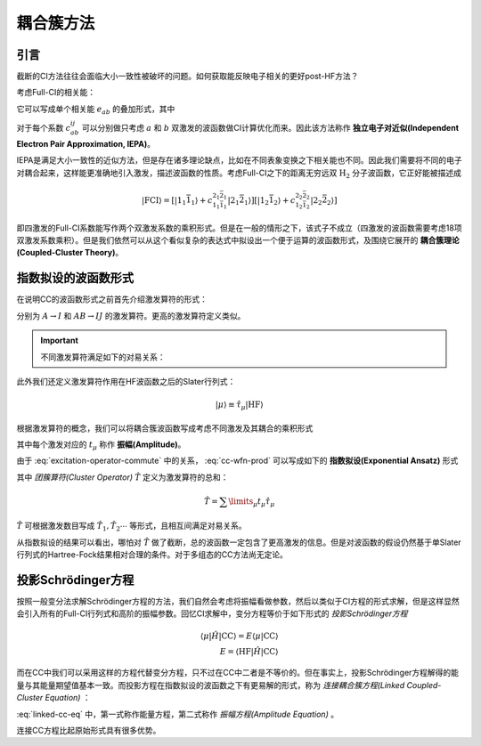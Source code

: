 耦合簇方法
==========================

引言
-------------

截断的CI方法往往会面临大小一致性被破坏的问题。如何获取能反映电子相关的更好post-HF方法？

考虑Full-CI的相关能：

.. math::
    :label: ecorr-fci

    E_{corr} = \dfrac{1}{4} \sum\limits_{abij} c_{ab}^{ij} \langle \mathrm{HF} | \hat H | \Psi_{ab}^{rs} \rangle

它可以写成单个相关能 :math:`e_{ab}` 的叠加形式，其中

.. math::
    :label: eab-iepa

    e_{ab} = \dfrac{1}{4} \sum\limits_{ij} c_{ab}^{ij} \langle \mathrm{HF} | \hat H | \Psi_{ab}^{rs} \rangle

对于每个系数 :math:`c_{ab}^{ij}` 可以分别做只考虑 :math:`a` 和 :math:`b` 双激发的波函数做CI计算优化而来。因此该方法称作 **独立电子对近似(Independent Electron Pair Approximation, IEPA)**。

IEPA是满足大小一致性的近似方法，但是存在诸多理论缺点，比如在不同表象变换之下相关能也不同。因此我们需要将不同的电子对耦合起来，这样能更准确地引入激发，描述波函数的性质。考虑Full-CI之下的距离无穷远双 :math:`\mathrm{H_2}` 分子波函数，它正好能被描述成

.. math::
    
    | \mathrm{FCI} \rangle = [| 1_1 \bar 1_1 \rangle + c_{1_1 \bar 1_1}^{2_1 \bar 2_1} | 2_1 \bar 2_1 \rangle] [| 1_2 \bar 1_2 \rangle + c_{1_2 \bar 1_2}^{2_2 \bar 2_2} | 2_2 \bar 2_2 \rangle]

即四激发的Full-CI系数能写作两个双激发系数的乘积形式。但是在一般的情形之下，该式子不成立（四激发的波函数需要考虑18项双激发系数乘积）。但是我们依然可以从这个看似复杂的表达式中拟设出一个便于运算的波函数形式，及围绕它展开的 **耦合簇理论(Coupled-Cluster Theory)**。


指数拟设的波函数形式
-------------------------

在说明CC的波函数形式之前首先介绍激发算符的形式：

.. math::
    :label: excitation-operator

    \hat \tau_I^A = \hat a_A^\dagger \hat a_J \\ \hat \tau_{IJ}^{AB} = \hat a_A ^\dagger \hat a_I \hat a_B^\dagger \hat a_J

分别为 :math:`A \to I` 和 :math:`AB \to IJ` 的激发算符。更高的激发算符定义类似。

.. important::

    不同激发算符满足如下的对易关系：

    .. math::
        :label: excitation-operator-commute
        
        [\hat \tau_\mu, \hat \tau_\nu] = 0 \\ \hat \tau_\mu^2 = 0

此外我们还定义激发算符作用在HF波函数之后的Slater行列式：

.. math::

    | \mu \rangle \equiv \hat \tau_\mu | \mathrm{HF} \rangle

根据激发算符的概念，我们可以将耦合簇波函数写成考虑不同激发及其耦合的乘积形式

.. math::
    :label: cc-wfn-prod
    
    | \mathrm{CC} \rangle = [\prod\limits_{\mu} (1 + t_\mu \hat \tau_\mu)] | \mathrm{HF} \rangle

其中每个激发对应的 :math:`t_{\mu}` 称作 **振幅(Amplitude)**。

由于 :eq:`excitation-operator-commute` 中的关系， :eq:`cc-wfn-prod` 可以写成如下的 **指数拟设(Exponential Ansatz)** 形式

.. math::
    :label: cc-wfn-exp

    |\mathrm{CC}\rangle = \exp(\hat T) | \mathrm{HF} \rangle 

其中 *团簇算符(Cluster Operator)* :math:`\hat T` 定义为激发算符的总和：

.. math::
    \hat T = \sum\limits_\mu t_\mu \hat \tau_\mu

:math:`\hat T` 可根据激发数目写成 :math:`\hat T_1, \hat T_2 \cdots` 等形式，且相互间满足对易关系。

从指数拟设的结果可以看出，哪怕对 :math:`\hat T` 做了截断，总的波函数一定包含了更高激发的信息。但是对波函数的假设仍然基于单Slater行列式的Hartree-Fock结果相对合理的条件。对于多组态的CC方法尚无定论。

投影Schrödinger方程
-------------------------------

按照一般变分法求解Schrödinger方程的方法，我们自然会考虑将振幅看做参数，然后以类似于CI方程的形式求解，但是这样显然会引入所有的Full-CI行列式和高阶的振幅参数。回忆CI求解中，变分方程等价于如下形式的 *投影Schrödinger方程*

.. math::

    \langle \mu | \hat H | \mathrm{CC} \rangle = E \langle \mu | \mathrm{CC} \rangle \\ E = \langle \mathrm{HF} | \hat H | \mathrm{CC} \rangle

而在CC中我们可以采用这样的方程代替变分方程，只不过在CC中二者是不等价的。但在事实上，投影Schrödinger方程解得的能量与其能量期望值基本一致。而投影方程在指数拟设的波函数之下有更易解的形式，称为 *连接耦合簇方程(Linked Coupled-Cluster Equation)* ：

.. math::
    :label: linked-cc-eq

    \langle \mathrm{HF} | \exp(-\hat T) \hat H \exp(\hat T) | \mathrm{HF} \rangle = E \\ \langle \mu | \exp(-\hat T) \hat H \exp(\hat T) | \mathrm{HF} \rangle = 0

:eq:`linked-cc-eq` 中，第一式称作能量方程，第二式称作 *振幅方程(Amplitude Equation)* 。

连接CC方程比起原始形式具有很多优势。

